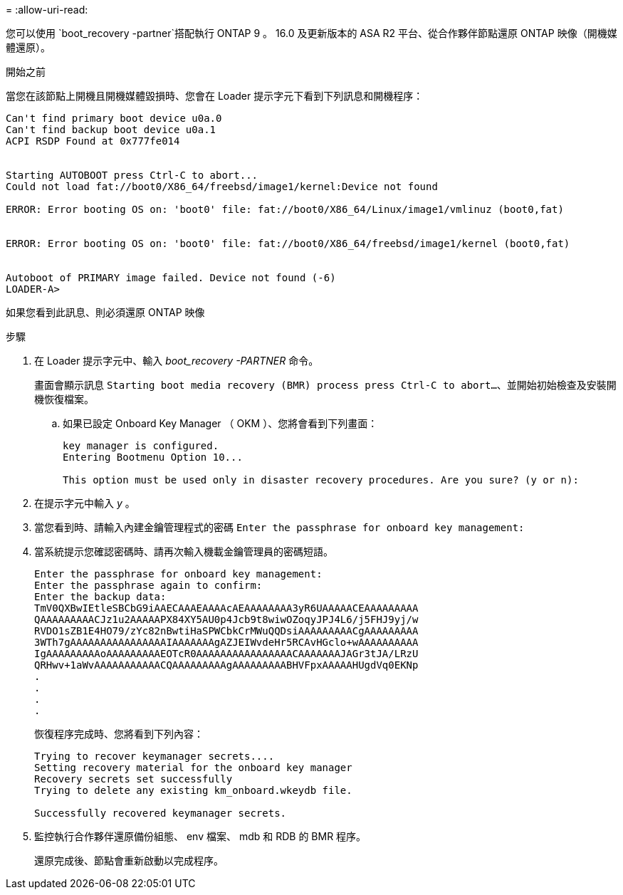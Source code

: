 = 
:allow-uri-read: 


您可以使用 `boot_recovery -partner`搭配執行 ONTAP 9 。 16.0 及更新版本的 ASA R2 平台、從合作夥伴節點還原 ONTAP 映像（開機媒體還原）。

.開始之前
當您在該節點上開機且開機媒體毀損時、您會在 Loader 提示字元下看到下列訊息和開機程序：

....

Can't find primary boot device u0a.0
Can't find backup boot device u0a.1
ACPI RSDP Found at 0x777fe014


Starting AUTOBOOT press Ctrl-C to abort...
Could not load fat://boot0/X86_64/freebsd/image1/kernel:Device not found

ERROR: Error booting OS on: 'boot0' file: fat://boot0/X86_64/Linux/image1/vmlinuz (boot0,fat)


ERROR: Error booting OS on: 'boot0' file: fat://boot0/X86_64/freebsd/image1/kernel (boot0,fat)


Autoboot of PRIMARY image failed. Device not found (-6)
LOADER-A>

....
如果您看到此訊息、則必須還原 ONTAP 映像

.步驟
. 在 Loader 提示字元中、輸入 _boot_recovery -PARTNER_ 命令。
+
畫面會顯示訊息 `Starting boot media recovery (BMR) process press Ctrl-C to abort...`、並開始初始檢查及安裝開機恢復檔案。

+
.. 如果已設定 Onboard Key Manager （ OKM ）、您將會看到下列畫面：
+
....
key manager is configured.
Entering Bootmenu Option 10...

This option must be used only in disaster recovery procedures. Are you sure? (y or n):
....


. 在提示字元中輸入 _y_ 。
. 當您看到時、請輸入內建金鑰管理程式的密碼 `Enter the passphrase for onboard key management:`
. 當系統提示您確認密碼時、請再次輸入機載金鑰管理員的密碼短語。
+
....
Enter the passphrase for onboard key management:
Enter the passphrase again to confirm:
Enter the backup data:
TmV0QXBwIEtleSBCbG9iAAECAAAEAAAAcAEAAAAAAAA3yR6UAAAAACEAAAAAAAAA
QAAAAAAAAACJz1u2AAAAAPX84XY5AU0p4Jcb9t8wiwOZoqyJPJ4L6/j5FHJ9yj/w
RVDO1sZB1E4HO79/zYc82nBwtiHaSPWCbkCrMWuQQDsiAAAAAAAAACgAAAAAAAAA
3WTh7gAAAAAAAAAAAAAAAAIAAAAAAAgAZJEIWvdeHr5RCAvHGclo+wAAAAAAAAAA
IgAAAAAAAAAoAAAAAAAAAEOTcR0AAAAAAAAAAAAAAAACAAAAAAAJAGr3tJA/LRzU
QRHwv+1aWvAAAAAAAAAAACQAAAAAAAAAgAAAAAAAAABHVFpxAAAAAHUgdVq0EKNp
.
.
.
.
....
+
恢復程序完成時、您將看到下列內容：

+
....
Trying to recover keymanager secrets....
Setting recovery material for the onboard key manager
Recovery secrets set successfully
Trying to delete any existing km_onboard.wkeydb file.

Successfully recovered keymanager secrets.
....
. 監控執行合作夥伴還原備份組態、 env 檔案、 mdb 和 RDB 的 BMR 程序。
+
還原完成後、節點會重新啟動以完成程序。


